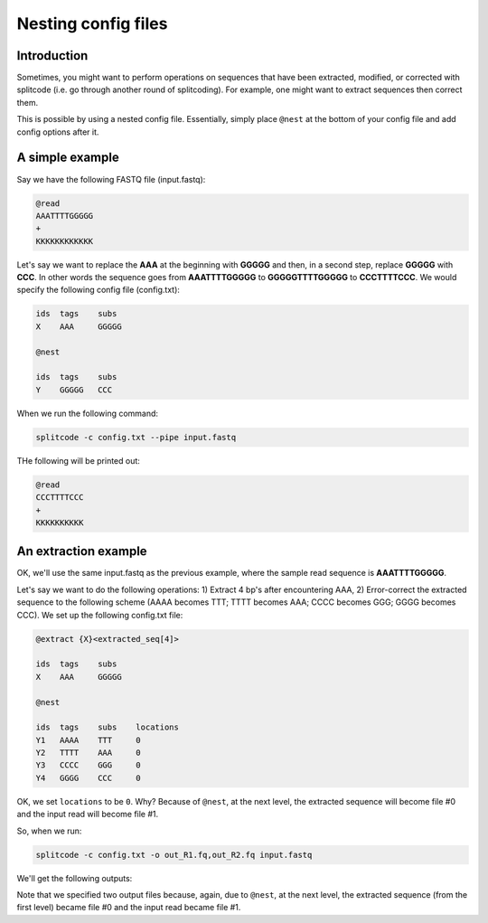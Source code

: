 .. _Nesting guide:


Nesting config files
====================

Introduction
------------

Sometimes, you might want to perform operations on sequences that have been extracted, modified, or corrected with splitcode (i.e. go through another round of splitcoding). For example, one might want to extract sequences then correct them.

This is possible by using a nested config file. Essentially, simply place ``@nest`` at the bottom of your config file and add config options after it.



A simple example
----------------


Say we have the following FASTQ file (input.fastq):

.. code-block:: text

   @read
   AAATTTTGGGGG
   +
   KKKKKKKKKKKK


Let's say we want to replace the **AAA** at the beginning with **GGGGG** and then, in a second step, replace **GGGGG** with **CCC**. In other words the sequence goes from **AAATTTTGGGGG** to **GGGGGTTTTGGGGG** to **CCCTTTTCCC**. We would specify the following config file (config.txt):


.. code-block:: text

   ids	tags	subs
   X	AAA	GGGGG

   @nest

   ids	tags	subs
   Y	GGGGG	CCC



When we run the following command:

.. code-block:: text

   splitcode -c config.txt --pipe input.fastq


THe following will be printed out:


.. code-block:: text

   @read
   CCCTTTTCCC
   +
   KKKKKKKKKK



An extraction example
---------------------

OK, we'll use the same input.fastq as the previous example, where the sample read sequence is **AAATTTTGGGGG**.

.. code-block:: text
  :caption: input.fastq

   @read
   AAATTTTGGGGG
   +
   KKKKKKKKKKKK


Let's say we want to do the following operations: 1) Extract 4 bp's after encountering AAA, 2) Error-correct the extracted sequence to the following scheme (AAAA becomes TTT; TTTT becomes AAA; CCCC becomes GGG; GGGG becomes CCC). We set up the following config.txt file:


.. code-block:: text


   @extract {X}<extracted_seq[4]>

   ids	tags	subs
   X	AAA	GGGGG

   @nest

   ids	tags	subs	locations
   Y1	AAAA	TTT	0
   Y2	TTTT	AAA	0
   Y3	CCCC	GGG	0
   Y4	GGGG	CCC	0


OK, we set ``locations`` to be ``0``. Why? Because of ``@nest``, at the next level, the extracted sequence will become file #0 and the input read will become file #1. 



So, when we run: 

.. code-block:: text

   splitcode -c config.txt -o out_R1.fq,out_R2.fq input.fastq


We'll get the following outputs:


.. code-block:: text
  :caption: out_R1.fq

   CCC


.. code-block:: text
  :caption: out_R2.fq

   GGGGGTTTTGGGGG


Note that we specified two output files because, again, due to ``@nest``, at the next level, the extracted sequence (from the first level) became file #0 and the input read became file #1.




